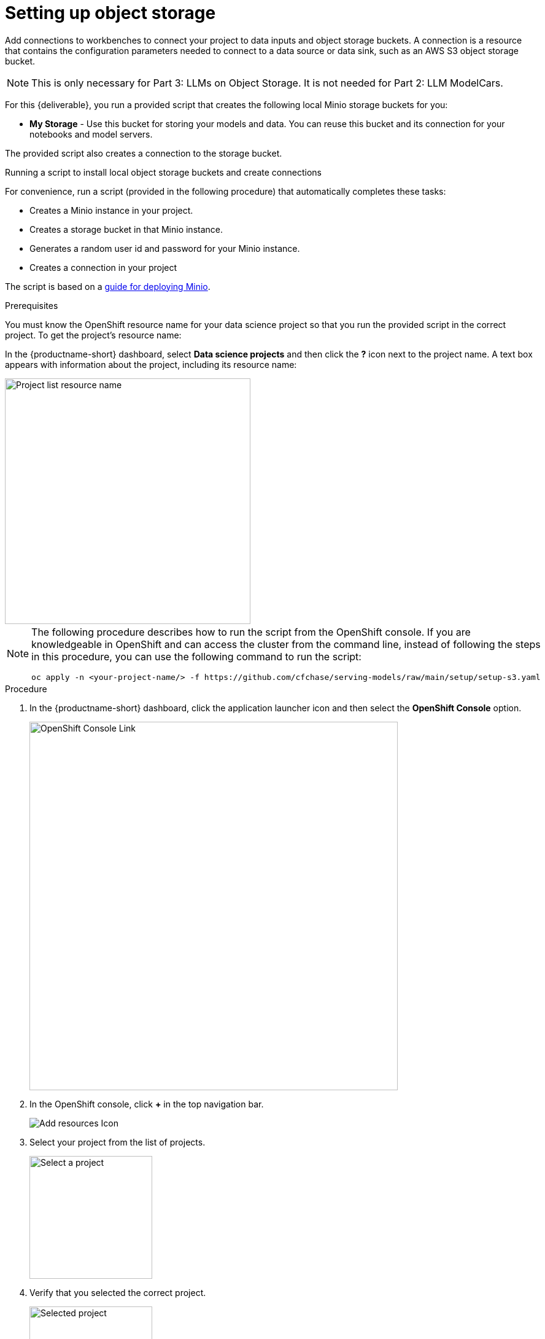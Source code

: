 [id='running-a-script-to-install-storage']
= Setting up object storage

Add connections to workbenches to connect your project to data inputs and object storage buckets. A connection is a resource that contains the configuration parameters needed to connect to a data source or data sink, such as an AWS S3 object storage bucket.  

[NOTE]
 This is only necessary for Part 3: LLMs on Object Storage.  It is not needed for Part 2: LLM ModelCars.


For this {deliverable}, you run a provided script that creates the following local Minio storage buckets for you:

* *My Storage* - Use this bucket for storing your models and data. You can reuse this bucket and its connection for your notebooks and model servers.

The provided script also creates a connection to the storage bucket. 

Running a script to install local object storage buckets and create connections

For convenience, run a script (provided in the following procedure) that automatically completes these tasks:

* Creates a Minio instance in your project.
* Creates a storage bucket in that Minio instance.
* Generates a random user id and password for your Minio instance.
* Creates a connection in your project

The script is based on a https://ai-on-openshift.io/tools-and-applications/minio/minio/[guide for deploying Minio].

.Prerequisites

You must know the OpenShift resource name for your data science project so that you run the provided script in the correct project. To get the project's resource name:

In the {productname-short} dashboard, select *Data science projects* and then click the *?* icon next to the project name. A text box appears with information about the project, including its resource name:

image::setup/ds-project-list-resource-hover.png[Project list resource name, 400]


[NOTE]
====
The following procedure describes how to run the script from the OpenShift console. If you are knowledgeable in OpenShift and can access the cluster from the command line, instead of following the steps in this procedure, you can use the following command to run the script:

----
oc apply -n <your-project-name/> -f https://github.com/cfchase/serving-models/raw/main/setup/setup-s3.yaml
----
====

.Procedure

. In the {productname-short} dashboard, click the application launcher icon and then select the *OpenShift Console* option.
+
image::setup/ds-project-ocp-link.png[OpenShift Console Link, 600]

. In the OpenShift console, click *+* in the top navigation bar.
+
image::setup/ocp-console-add-icon.png[Add resources Icon]

. Select your project from the list of projects.
+
image::setup/ocp-console-select-project.png[Select a project, 200]

. Verify that you selected the correct project.
+
image::setup/ocp-console-project-selected.png[Selected project, 200]

. Copy the following code and paste it into the *Import YAML* editor.
+
NOTE: This code gets and applies the `setup-s3-no-sa.yaml` file.
+
[.lines_space]
[.console-input]
[source, yaml]
----
---
apiVersion: v1
kind: ServiceAccount
metadata:
  name: demo-setup
---
apiVersion: rbac.authorization.k8s.io/v1
kind: RoleBinding
metadata:
  name: demo-setup-edit
roleRef:
  apiGroup: rbac.authorization.k8s.io
  kind: ClusterRole
  name: edit
subjects:
  - kind: ServiceAccount
    name: demo-setup
---
apiVersion: batch/v1
kind: Job
metadata:
  name: create-s3-storage
spec:
  selector: {}
  template:
    spec:
      containers:
        - args:
            - -ec
            - |-
              echo -n 'Setting up Minio instance and connections'
              oc apply -f https://github.com/cfchase/serving-models/raw/main/setup/setup-s3-no-sa.yaml
          command:
            - /bin/bash
          image: image-registry.openshift-image-registry.svc:5000/openshift/tools:latest
          imagePullPolicy: IfNotPresent
          name: create-s3-storage
      restartPolicy: Never
      serviceAccount: demo-setup
      serviceAccountName: demo-setup
----

. Click *Create*.

.Verification

. In the OpenShift console, you should see a "Resources successfully created" message and the following resources listed:
+
* `demo-setup`
* `demo-setup-edit`
* `create-s3-storage`

.  In the {productname-short} dashboard:

.. Select *Data science projects* and then click the name of your project, *UserX Models*.
.. Click *Connections*. You should see two connections listed: `My Storage` and `Pipeline Artifacts`.
+ 
image::setup/ds-project-connections.png[Connections]


.Next step

xref:modelcars/deploy-llm-modelcar-gpu.adoc[LLM ModelCars]